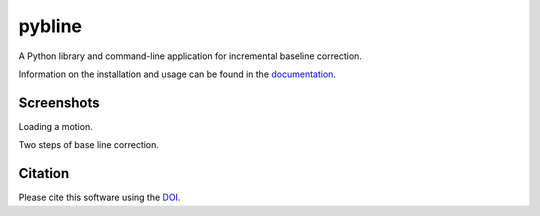 pybline
=======

|PyPi Cheese Shop| |Documentation| |Build Status| |Code Quality| |Test Coverage| |License| |DOI|

A Python library and command-line application for incremental baseline correction.

Information on the installation and usage can be found in the documentation_.

.. _documentation: https://pybline.readthedocs.io/

Screenshots
-----------

Loading a motion.

.. image:: docs/graphics/screenshots-1.png
   :width: 400
   :alt: Example of loading dialog

Two steps of base line correction.

.. image:: docs/graphics/screenshots-2.png
   :width: 600
   :alt: Example of base line correction


Citation
--------

Please cite this software using the DOI_.

.. _DOI: https://zenodo.org/badge/latestdoi/5086299

.. |PyPi Cheese Shop| image:: https://img.shields.io/pypi/v/pybline.svg
   :target: https://img.shields.io/pypi/v/pybline.svg
.. |Documentation| image:: https://readthedocs.org/projects/pybline/badge/?version=latest
    :target: https://pybline.readthedocs.io/?badge=latest
.. |Build Status| image:: https://travis-ci.com/arkottke/pybline.svg?branch=master
   :target: https://travis-ci.com/arkottke/pybline
.. |Code Quality| image:: https://api.codacy.com/project/badge/Grade/e7764f37169a434b8e0d68dfcb37e887    
   :target: https://www.codacy.com/manual/arkottke/pybline
.. |Test Coverage| image:: https://api.codacy.com/project/badge/Coverage/e7764f37169a434b8e0d68dfcb37e887    
   :target: https://www.codacy.com/manual/arkottke/pybline
.. |License| image:: https://img.shields.io/badge/license-MIT-blue.svg
.. |DOI| image:: https://zenodo.org/badge/5086299.svg
   :target: https://zenodo.org/badge/latestdoi/5086299
